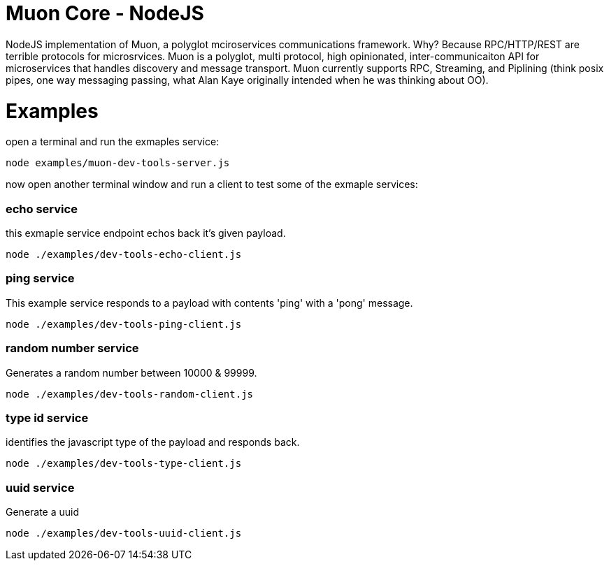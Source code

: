 
# Muon Core - NodeJS


NodeJS implementation of Muon, a polyglot mciroservices communications framework. Why? Because RPC/HTTP/REST are terrible protocols for microsrvices. Muon is a polyglot, multi protocol, high opinionated, inter-communicaiton API for microservices that handles discovery and message transport. Muon currently supports RPC, Streaming, and Piplining (think posix pipes, one way messaging passing, what Alan Kaye originally intended when he was thinking about OO). 





# Examples


open a terminal and run the exmaples service:

```
node examples/muon-dev-tools-server.js

```



now open another terminal window and run a client to test some of the exmaple services:


### echo service

this exmaple service endpoint echos back it's given payload.

```
node ./examples/dev-tools-echo-client.js
```


### ping service

This example service responds to a payload with contents 'ping' with a 'pong' message.

```
node ./examples/dev-tools-ping-client.js
```



### random number service

Generates a random number between 10000 & 99999.

```
node ./examples/dev-tools-random-client.js
```


### type id service

identifies the javascript type of the payload and responds back.

```
node ./examples/dev-tools-type-client.js

```




### uuid service

Generate a uuid

```
node ./examples/dev-tools-uuid-client.js

```
